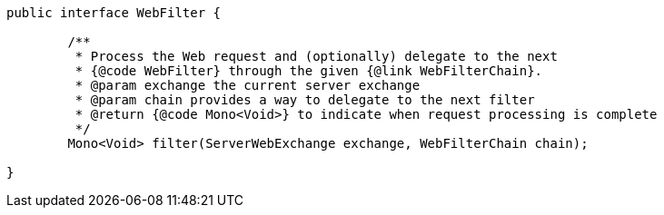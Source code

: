 [source,options="nowrap"]
----
public interface WebFilter {

	/**
	 * Process the Web request and (optionally) delegate to the next
	 * {@code WebFilter} through the given {@link WebFilterChain}.
	 * @param exchange the current server exchange
	 * @param chain provides a way to delegate to the next filter
	 * @return {@code Mono<Void>} to indicate when request processing is complete
	 */
	Mono<Void> filter(ServerWebExchange exchange, WebFilterChain chain);

}
----